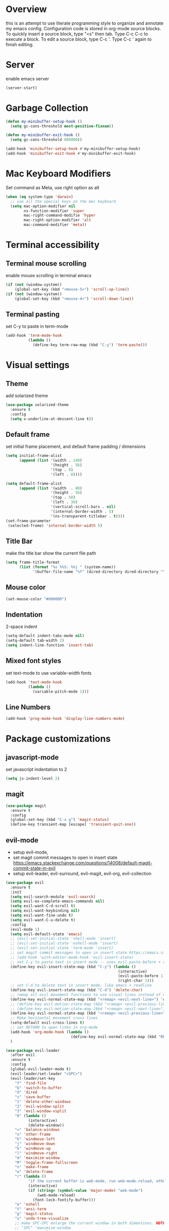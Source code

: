 * Overview
  this is an attempt to use literate programming style to organize and annotate my emacs config. Configuration code is stored in org-mode source blocks. To quickly insert a source block, type "<s" then tab. Type C-c C-c to execute a block. To edit a source block, type C-c '. Type C-c ' again to finish editing.
  
* Server
  enable emacs server
  #+begin_src emacs-lisp
    (server-start)
  #+end_src
  
* Garbage Collection
  #+begin_src emacs-lisp
    (defun my-minibuffer-setup-hook ()
      (setq gc-cons-threshold most-positive-fixnum))

    (defun my-minibuffer-exit-hook ()
      (setq gc-cons-threshold 800000))

    (add-hook 'minibuffer-setup-hook #'my-minibuffer-setup-hook)
    (add-hook 'minibuffer-exit-hook #'my-minibuffer-exit-hook)
  #+end_src

* Mac Keyboard Modifiers
  Set command as Meta, use right option as alt
  #+begin_src emacs-lisp
    (when (eq system-type 'darwin)
      ;; use all the special keys on the mac keyboard
      (setq mac-option-modifier nil
            ns-function-modifier 'super
            mac-right-command-modifie 'hyper
            mac-right-option-modifier 'alt
            mac-command-modifier 'meta))
  #+end_src
  
* Terminal accessibility
** Terminal mouse scrolling
   enable mouse scrolling in terminal emacs
   #+begin_src emacs-lisp
     (if (not (window-system))
         (global-set-key (kbd "<mouse-5>") 'scroll-up-line))
     (if (not (window-system))
         (global-set-key (kbd "<mouse-4>") 'scroll-down-line))
   #+end_src

** Terminal pasting
   set C-y to paste in term-mode
   #+begin_src emacs-lisp
     (add-hook 'term-mode-hook
               (lambda ()
                 (define-key term-raw-map (kbd "C-y") 'term-paste)))
   #+end_src
   
* Visual settings
** Theme 
   add solarized theme
   #+begin_src emacs-lisp
     (use-package solarized-theme
       :ensure t
       :config
       (setq x-underline-at-descent-line t))
   #+end_src   

** Default frame
   set initial frame placement, and default frame padding / dimensions
   #+begin_src emacs-lisp
     (setq initial-frame-alist
           (append (list '(width . 140)
                         '(height . 56)
                         '(top . 0)
                         '(left . 0))))

     (setq default-frame-alist
           (append (list '(width  . 80)
                         '(height . 56)
                         '(top . 50)
                         '(left . 30)
                         '(vertical-scroll-bars . nil)
                         '(internal-border-width . 5)
                         '(ns-transparent-titlebar . t))))
     (set-frame-parameter
      (selected-frame) 'internal-border-width 5)
   #+end_src 

** Title Bar
   make the title bar show the current file path
   #+begin_src emacs-lisp
     (setq frame-title-format
           (list (format "%s %%S: %%j " (system-name))
                 '(buffer-file-name "%f" (dired-directory dired-directory "%b"))))
   #+end_src

** Mouse color
   #+begin_src emacs-lisp
     (set-mouse-color "#000000")
   #+end_src

** Indentation
   2-space indent
   #+begin_src emacs-lisp
     (setq-default indent-tabs-mode nil)
     (setq-default tab-width 2)
     (setq indent-line-function 'insert-tab)
   #+end_src

** Mixed font styles
   set text-mode to use variable-width fonts
   #+begin_src emacs-lisp
     (add-hook 'text-mode-hook
               (lambda ()
                 (variable-pitch-mode 1)))
   #+end_src

** Line Numbers
   #+begin_src emacs-lisp
     (add-hook 'prog-mode-hook 'display-line-numbers-mode)
   #+end_src

* Package customizations
** javascript-mode
   set javascript indentation to 2
   #+begin_src emacs-lisp
     (setq js-indent-level 2)
   #+end_src

** magit
   #+begin_src emacs-lisp
     (use-package magit
       :ensure t
       :config
       (global-set-key (kbd "C-x g") 'magit-status)
       (define-key transient-map [escape] 'transient-quit-one))
   #+end_src

** evil-mode
   - setup evil-mode, 
   - set magit commit messages to open in insert state https://emacs.stackexchange.com/questions/14008/default-magit-commit-state-in-evil
   - setup evil-leader, evil-surround, evil-magit, evil-org, evil-collection
   #+begin_src emacs-lisp
     (use-package evil
       :ensure t
       :init
       (setq evil-search-module 'evil-search)
       (setq evil-ex-complete-emacs-commands nil)
       (setq evil-want-C-d-scroll t)
       (setq evil-want-keybinding nil)
       (setq evil-want-fine-undo t)
       (setq evil-want-C-u-delete t)
       :config
       (evil-mode 1)
       (setq evil-default-state 'emacs)
       ;; (evil-set-initial-state 'shell-mode 'insert)
       ;; (evil-set-initial-state 'eshell-mode 'insert)
       ;; (evil-set-initial-state 'term-mode 'insert)
       ;; set magit commit messages to open in insert state https://emacs.stackexchange.com/questions/14008/default-magit-commit-state-in-evil
       ;; (add-hook 'with-editor-mode-hook 'evil-insert-state)
       ;; set C-y to paste text in insert mode -- uses evil-paste-before + right-char instead of yank to make pasting in the terminal work
       (define-key evil-insert-state-map (kbd "C-y") (lambda ()
                                                       (interactive)
                                                       (evil-paste-before 1)
                                                       (right-char 1)))
       ;; set C-d to delete text in insert mode, like emacs + readline
       (define-key evil-insert-state-map (kbd "C-d") 'delete-char)
       ;; remap all evil movement functions to use visual lines instead of actual lines
       (define-key evil-normal-state-map (kbd "<remap> <evil-next-line>") 'evil-next-visual-line)
       ;; (define-key evil-motion-state-map (kbd "<remap> <evil-previous-line>") 'evil-previous-visual-line)
       ;; (define-key evil-motion-state-map (kbd "<remap> <evil-next-line>") 'evil-next-visual-line)
       (define-key evil-normal-state-map (kbd "<remap> <evil-previous-line>") 'evil-previous-visual-line)
       ;; Make horizontal movement cross lines
       (setq-default evil-cross-lines t)
       ;; set RETURN to open links in org-mode
       (add-hook 'org-mode-hook (lambda ()
                                  (define-key evil-normal-state-map (kbd "RET") 'org-open-at-point)))
       )

     (use-package evil-leader
       :after evil
       :ensure t
       :config
       (global-evil-leader-mode t)
       (evil-leader/set-leader "<SPC>")
       (evil-leader/set-key
         "f" 'find-file
         "b" 'switch-to-buffer
         "d" 'dired
         "s" 'save-buffer
         "1" 'delete-other-windows
         "2" 'evil-window-split
         "3" 'evil-window-vsplit
         "0" (lambda ()
               (interactive)
               (delete-window))
         "=" 'balance-windows
         "o" 'other-frame
         "h" 'windmove-left
         "j" 'windmove-down
         "k" 'windmove-up
         "l" 'windmove-right
         "m" 'maximize-window
         "M" 'toggle-frame-fullscreen
         "n" 'make-frame
         "w" 'delete-frame
         "r" (lambda ()
               "if the current buffer is web-mode, run web-mode-reload, otherwise run font-lock-fontify-buffer"
               (interactive)
               (if (string= (symbol-value 'major-mode) "web-mode")
                   (web-mode-reload)
                 (font-lock-fontify-buffer)))
         "e" 'eshell
         "t" 'ansi-term
         "g" 'magit-status
         "u" 'undo-tree-visualize
         ;; make SPC-SPC enlarge the current window in both dimensions. NOTE: annoying on a butterfly keyboard macbook, great otherwise
         ;; "SPC" 'maximize-window
         "%" 'query-replace
         "!" 'shell-command
         "x" 'execute-extended-command
         "<left>" 'winner-undo
         "<right>" 'winner-redo
         )
       ;; set SPC-' to toggle editing of org-src blocks
       (evil-leader/set-key "'" 'org-edit-src-exit)
       (evil-leader/set-key-for-mode 'org-mode "'" 'org-edit-special)

       ;; set SPC-SPC to move forward in info mode
       (evil-leader/set-key-for-mode 'info-mode "SPC" 'Info-scroll-up)
       )

     ;; (use-package evil-surround
     ;;   :after evil
     ;;   :ensure t
     ;;   :config
     ;;   (global-evil-surround-mode t))

     ;; (use-package evil-magit
     ;;   :after evil
     ;;   :ensure t
     ;;   :config
     ;;   (global-evil-surround-mode t))

     ;; (use-package evil-org
     ;;   :after evil
     ;;   :ensure t
     ;;   :after org
     ;;   :config
     ;;   (add-hook 'org-mode-hook 'evil-org-mode)
     ;;   (add-hook 'evil-org-mode-hook
     ;;             (lambda ()
     ;;               (evil-org-set-key-theme)))
     ;;   (require 'evil-org-agenda)
     ;;   (evil-org-agenda-set-keys))

     ;; (use-package evil-collection
     ;;   :after evil
     ;;   :ensure t
     ;;   :config
     ;;   (evil-collection-init))
   #+end_src

   #+RESULTS:
   : t

** company-mode
   use company autocomplete in all buffers
   #+begin_src emacs-lisp
     (use-package company
       :ensure t)
   #+end_src
   
** web-mode
   #+begin_src emacs-lisp
     (use-package web-mode
       :ensure t
       :config
       (add-to-list 'auto-mode-alist '("\\.html\\'" . web-mode))
       (add-to-list 'auto-mode-alist '("\\.css\\'" . web-mode))
       (add-to-list 'auto-mode-alist '("\\.php\\'" . web-mode))
       (add-to-list 'auto-mode-alist '("\\.tag\\'" . web-mode))
       (add-to-list 'auto-mode-alist '("\\.liquid\\'" . web-mode))
       (add-to-list 'auto-mode-alist '("\\.vue\\'" . web-mode))
       (add-to-list 'auto-mode-alist '("\\.json\\'" . web-mode))
       (setq web-mode-engines-alist
             '(("riot" . "\\.tag\\'")
               ("liquid" . "\\.liquid\\'")))

       (setq web-mode-content-types-alist
               '(("css" . "\\.scss.liquid\\'")
               ("liquid" . "\\.liquid\\'")))

       ;; set indentation level to 2/4 for html/markup
       (setq web-mode-markup-indent-offset 2)
       (setq web-mode-css-indent-offset 2)
       (setq web-mode-code-indent-offset 2)
       (setq web-mode-style-padding 0)
       (setq web-mode-script-padding 0)

       ;; enable jsdoc-style comments
       (setq web-mode-enable-comment-annotation t)

       ;; disable electric pair mode in web mode for liquid files
       (add-hook 'web-mode-hook
                 (lambda () (if (equal (file-name-extension(buffer-file-name))
                                       "liquid")
                                (electric-pair-local-mode -1)))))
   #+end_src

** emmet-mode
   #+begin_src emacs-lisp
     (use-package emmet-mode
       :ensure t
       :config
       ;; Auto-start on any markup modes
       (add-hook 'sgml-mode-hook 'emmet-mode)
       (add-hook 'html-mode-hook 'emmet-mode)
       (add-hook 'css-mode-hook  'emmet-mode)
       (add-hook 'markdown-mode-hook  'emmet-mode)
       ;; enable emmet mode whenever web-mode is active
       (add-hook 'web-mode-hook 'emmet-mode)
       ;; enable emmet mode whenever javascript-mode is active
       (add-hook 'js-mode-hook 'emmet-mode))
   #+end_src

** lsp-mode
   setup for language server protocol
   #+begin_src emacs-lisp
     (use-package lsp-mode
       :ensure t
       :init
       ;; set prefix for all lsp commands as C-c l
       (setq lsp-keymap-prefix "C-c l")
       :hook
       ;; deferred startup for lsp until a web-mode buffer is opened
       (web-mode . lsp-deferred)
       (js-mode . lsp-deferred)
       ;; enable which-key integration
       (lsp-mode . lsp-enable-which-key-integration)
       :commands
       (lsp lsp-deferred))

     (use-package lsp-ui
       :ensure t
       :commands lsp-ui-mode)

     (use-package company-lsp
       :ensure t
       :commands company-lsp)
   #+end_src

** prettier-js
   #+begin_src emacs-lisp
     (use-package prettier-js
       :ensure t
       :config
       (add-hook 'js-mode-hook 'prettier-js-mode)
       (add-hook 'web-mode-hook 'prettier-js-mode))
   #+end_src

** which-key
   #+begin_src emacs-lisp
     (use-package which-key
       :ensure t
       :config
       (setq which-key-mode t))
   #+end_src

** yaml-mode
   #+begin_src emacs-lisp
     (use-package yaml-mode
       :ensure t
       :config
       (add-to-list 'auto-mode-alist '("\\.yml\\'" . yaml-mode)))
   #+end_src

** haskell/tidal
   full install instructions here: https://tidalcycles.org/index.php/MacOS_installation
   
   setup haskell/tidal
   #+begin_src emacs-lisp
     (setq load-path (cons "~/.emacs.d/tidal/" load-path))
     (use-package haskell-mode
       :ensure t)
     (use-package tidal
       :ensure t
       :config
       ;; (setq tidal-interpreter "/usr/local/bin/ghci")
       )
   #+end_src

** powerline
   #+begin_src emacs-lisp
     (use-package powerline
       :ensure t
       :config
       (powerline-center-evil-theme))
   #+end_src

* Keybindings
  make M-j/k increase/decrease the size of the current window
  #+begin_src emacs-lisp
    ;; (global-set-key (kbd "M-J")
    ;;                 (lambda ()
    ;;                   (interactive)
    ;;                   (evil-window-increase-height 1)
    ;;                   (evil-window-increase-width 3)
    ;;                   ))

    ;; (global-set-key (kbd "M-K")
    ;;                 (lambda ()
    ;;                   (interactive)
    ;;                   (evil-window-decrease-height 1)
    ;;                   (evil-window-decrease-width 3)
    ;;                   ))
  #+end_src

  set ESC to quit in minibuffer
  #+begin_src emacs-lisp
    ;; (define-key minibuffer-local-map [escape] 'minibuffer-keyboard-quit)
    ;; (define-key minibuffer-local-ns-map [escape] 'minibuffer-keyboard-quit)
    ;; (define-key minibuffer-local-completion-map [escape] 'minibuffer-keyboard-quit)
    ;; (define-key minibuffer-local-must-match-map [escape] 'minibuffer-keyboard-quit)
    ;; (define-key minibuffer-local-isearch-map [escape] 'minibuffer-keyboard-quit)
  #+end_src
  
  set M-`  to switch between frames, MacOS-style
  #+begin_src emacs-lisp
    ;; (global-set-key (kbd "M-`") 'other-frame)
  #+end_src
  
  set up M-c and M-v so they can be used for copy/paste, M-z for undo:
  #+begin_src emacs-lisp
    ;; (global-set-key (kbd "M-c") 'kill-ring-save)
    ;; (global-set-key (kbd "M-v") 'yank)
    ;; (global-set-key (kbd "M-z") 'undo-tree-undo)
  #+end_src

* Miscellaneous Behavior
** dired
   hide dired details by default. Show details with "(". Sort with "s"
   #+begin_src emacs-lisp
     (add-hook 'dired-mode-hook
               (lambda ()
                 (dired-hide-details-mode)
                 (dired-sort-toggle-or-edit)))
   #+end_src

   suppress "ls does not support --dired"
   #+begin_src emacs-lisp
     (when (string= system-type "darwin")
       (setq dired-use-ls-dired nil))
   #+end_src

   #+RESULTS:
   
** default find-file directory
   #+begin_src emacs-lisp
     (setq default-directory "~/")
   #+end_src

** eshell tab completion
   Make eshell tab completion behave like Bash
   #+begin_src emacs-lisp
     (add-hook
      'eshell-mode-hook
      (lambda ()
        (setq pcomplete-cycle-completions nil)))
   #+end_src

** alias y/n for prompts
   #+begin_src emacs-lisp
     (defalias 'yes-or-no-p 'y-or-n-p)
   #+end_src
   
** imenu
   set M-i as keyboard shortcut for imenu, instead of tab-to-tab-stop
   #+begin_src emacs-lisp
     (global-set-key (kbd "M-i") 'imenu)
   #+end_src

** Backup files
   make all backup files live in .emacs.d/backup
   #+begin_src emacs-lisp
     (setq backup-directory-alist '(("." . "~/.emacs.d/backup")))
   #+end_src

* Custom file
  sets customizer to save settings to custom.el
  #+begin_src emacs-lisp
    (setq custom-file "~/.emacs.d/custom.el")
    (load custom-file)
  #+end_src
   
* Notes
  see [[./notes.org]]
